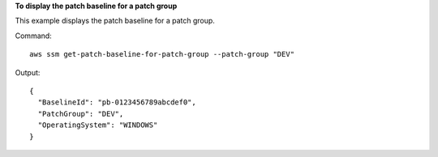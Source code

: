 **To display the patch baseline for a patch group**

This example displays the patch baseline for a patch group.

Command::

  aws ssm get-patch-baseline-for-patch-group --patch-group "DEV"

Output::

  {
    "BaselineId": "pb-0123456789abcdef0",
    "PatchGroup": "DEV",
    "OperatingSystem": "WINDOWS"
  }
